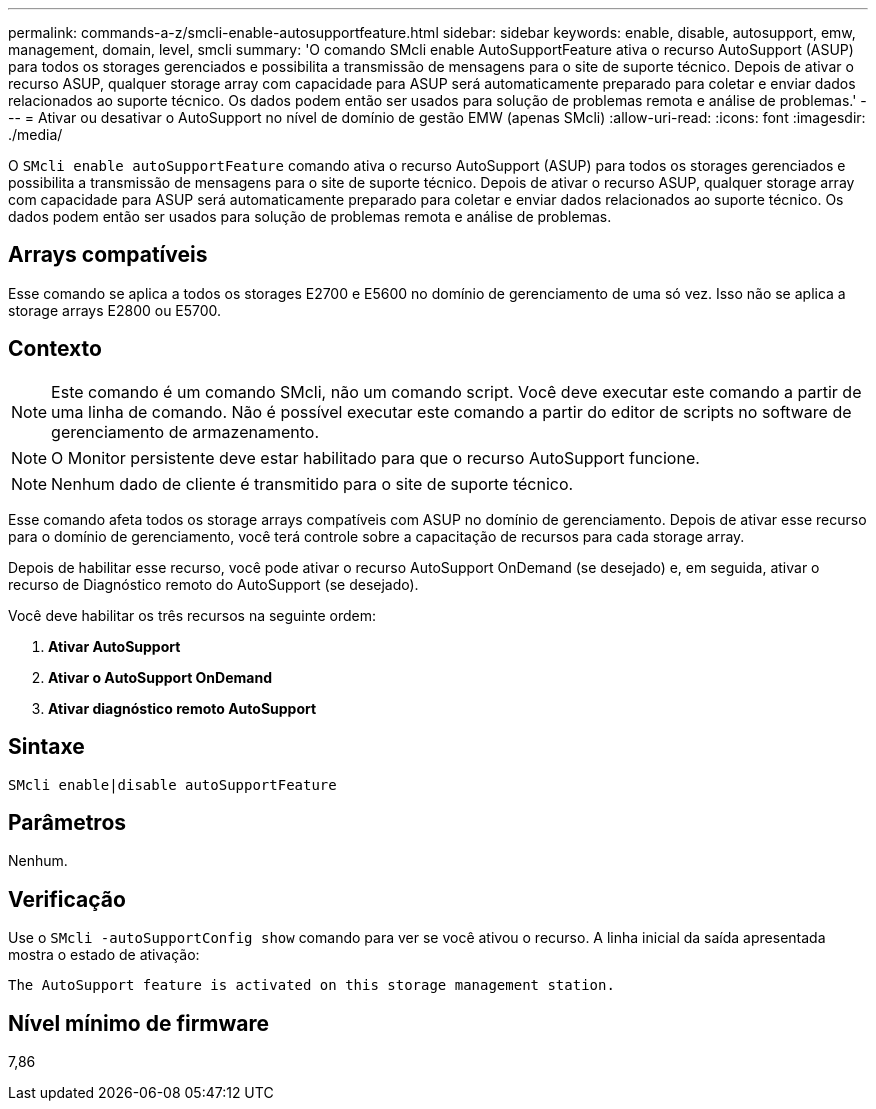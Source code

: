 ---
permalink: commands-a-z/smcli-enable-autosupportfeature.html 
sidebar: sidebar 
keywords: enable, disable, autosupport, emw, management, domain, level, smcli 
summary: 'O comando SMcli enable AutoSupportFeature ativa o recurso AutoSupport (ASUP) para todos os storages gerenciados e possibilita a transmissão de mensagens para o site de suporte técnico. Depois de ativar o recurso ASUP, qualquer storage array com capacidade para ASUP será automaticamente preparado para coletar e enviar dados relacionados ao suporte técnico. Os dados podem então ser usados para solução de problemas remota e análise de problemas.' 
---
= Ativar ou desativar o AutoSupport no nível de domínio de gestão EMW (apenas SMcli)
:allow-uri-read: 
:icons: font
:imagesdir: ./media/


[role="lead"]
O `SMcli enable autoSupportFeature` comando ativa o recurso AutoSupport (ASUP) para todos os storages gerenciados e possibilita a transmissão de mensagens para o site de suporte técnico. Depois de ativar o recurso ASUP, qualquer storage array com capacidade para ASUP será automaticamente preparado para coletar e enviar dados relacionados ao suporte técnico. Os dados podem então ser usados para solução de problemas remota e análise de problemas.



== Arrays compatíveis

Esse comando se aplica a todos os storages E2700 e E5600 no domínio de gerenciamento de uma só vez. Isso não se aplica a storage arrays E2800 ou E5700.



== Contexto

[NOTE]
====
Este comando é um comando SMcli, não um comando script. Você deve executar este comando a partir de uma linha de comando. Não é possível executar este comando a partir do editor de scripts no software de gerenciamento de armazenamento.

====
[NOTE]
====
O Monitor persistente deve estar habilitado para que o recurso AutoSupport funcione.

====
[NOTE]
====
Nenhum dado de cliente é transmitido para o site de suporte técnico.

====
Esse comando afeta todos os storage arrays compatíveis com ASUP no domínio de gerenciamento. Depois de ativar esse recurso para o domínio de gerenciamento, você terá controle sobre a capacitação de recursos para cada storage array.

Depois de habilitar esse recurso, você pode ativar o recurso AutoSupport OnDemand (se desejado) e, em seguida, ativar o recurso de Diagnóstico remoto do AutoSupport (se desejado).

Você deve habilitar os três recursos na seguinte ordem:

. *Ativar AutoSupport*
. *Ativar o AutoSupport OnDemand*
. *Ativar diagnóstico remoto AutoSupport*




== Sintaxe

[listing]
----
SMcli enable|disable autoSupportFeature
----


== Parâmetros

Nenhum.



== Verificação

Use o `SMcli -autoSupportConfig show` comando para ver se você ativou o recurso. A linha inicial da saída apresentada mostra o estado de ativação:

[listing]
----
The AutoSupport feature is activated on this storage management station.
----


== Nível mínimo de firmware

7,86
